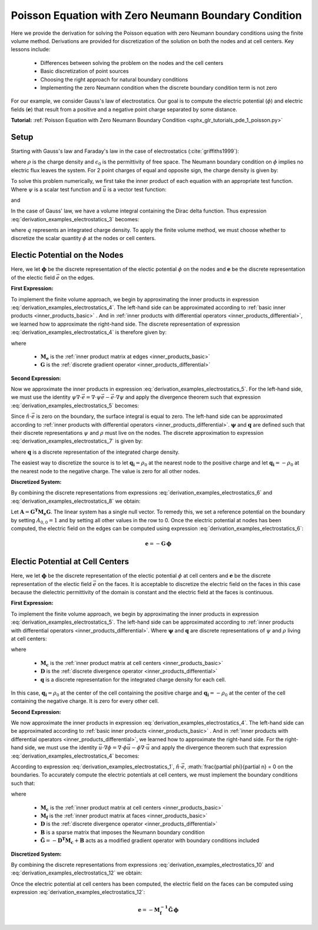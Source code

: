 .. _derivation_examples_poisson:

Poisson Equation with Zero Neumann Boundary Condition
*****************************************************

Here we provide the derivation for solving the Poisson equation with zero Neumann boundary conditions using the
finite volume method.
Derivations are provided for discretization of the solution on both the nodes and at cell centers.
Key lessons include:

	- Differences between solving the problem on the nodes and the cell centers
	- Basic discretization of point sources
	- Choosing the right approach for natural boundary conditions
	- Implementing the zero Neumann condition when the discrete boundary condition term is not zero

For our example, we consider Gauss's law of electrostatics.
Our goal is to compute the electric potential (:math:`\phi`) and electric fields (:math:`\boldsymbol{e}`) that result from
a positive and a negative point charge separated by some distance.

**Tutorial:** :ref:`Poisson Equation with Zero Neumann Boundary Condition <sphx_glr_tutorials_pde_1_poisson.py>`

Setup
-----

Starting with Gauss's law and Faraday's law in the case of electrostatics (:cite:`griffiths1999`):
    
.. math::
    &\nabla \cdot \vec{e} = \frac{\rho}{\epsilon_0} \\
    &\nabla \times \vec{e} = \boldsymbol{0} \;\;\; \Rightarrow \;\;\; \vec{e} = -\nabla \phi \\
    &\textrm{s.t.} \;\;\; \hat{n} \cdot \vec{e} \, \Big |_{\partial \Omega} = -\frac{\partial \phi}{\partial n} \, \Big |_{\partial \Omega} = 0
    :label: derivation_examples_electrostatics_1
    
where :math:`\rho` is the charge density and :math:`\epsilon_0` is the permittivity of free space.
The Neumann boundary condition on :math:`\phi` implies no electric flux leaves the system.
For 2 point charges of equal and opposite sign, the charge density is given by:

.. math::
    \rho = \rho_0 \big [ \delta ( \boldsymbol{r_+}) - \delta (\boldsymbol{r_-} ) \big ]
    :label: derivation_examples_electrostatics_2

To solve this problem numerically, we first
take the inner product of each equation with an appropriate test function.
Where :math:`\psi` is a scalar test function and :math:`\vec{u}` is a
vector test function:

.. math::
    \int_\Omega \psi (\nabla \cdot \vec{e}) \, dv = \frac{1}{\epsilon_0} \int_\Omega \psi \rho \, dv
    :label: derivation_examples_electrostatics_3

and

.. math::
    \int_\Omega \vec{u} \cdot \vec{e} \, dv = - \int_\Omega \vec{u} \cdot (\nabla \phi ) \, dv
    :label: derivation_examples_electrostatics_4


In the case of Gauss' law, we have a volume integral containing the Dirac delta function.
Thus expression :eq:`derivation_examples_electrostatics_3` becomes:

.. math::
    \int_\Omega \psi (\nabla \cdot \vec{e}) \, dv = \frac{1}{\epsilon_0} \psi \, q
    :label: derivation_examples_electrostatics_5

where :math:`q` represents an integrated charge density.
To apply the finite volume method, we must choose whether to discretize the scalar quantity :math:`\phi` at the nodes or cell centers.

Electic Potential on the Nodes
------------------------------

Here, we let :math:`\boldsymbol{\phi}` be the discrete representation of the electic potential :math:`\phi` on the nodes
and :math:`\boldsymbol{e}` be the discrete representation of the electic field :math:`\vec{e}` on the edges.

**First Expression:**

To implement the finite volume approach, we begin by approximating the inner products in expression :eq:`derivation_examples_electrostatics_4`.
The left-hand side can be approximated according to :ref:`basic inner products <inner_products_basic>` .
And in :ref:`inner products with differential operators <inner_products_differential>`, we learned how to approximate the right-hand side.
The discrete representation of expression :eq:`derivation_examples_electrostatics_4` is therefore given by:

.. math::
	\boldsymbol{u^T M_e \, e} = - \boldsymbol{u^T M_e G \, \phi}
	:label: derivation_examples_electrostatics_6

where

	- :math:`\boldsymbol{M_e}` is the :ref:`inner product matrix at edges <inner_products_basic>`
	- :math:`\boldsymbol{G}` is the :ref:`discrete gradient operator <inner_products_differential>`

**Second Expression:**

Now we approximate the inner products in expression :eq:`derivation_examples_electrostatics_5`.
For the left-hand side, we must use the identity :math:`\psi \nabla \cdot \vec{e} = \nabla \cdot \psi\vec{e} - \vec{e} \cdot \nabla \psi`
and apply the divergence theorem such that expression :eq:`derivation_examples_electrostatics_5` becomes:

.. math::
    - \int_\Omega \vec{e} \cdot \nabla \psi \, dv + \oint_{\partial \Omega} \psi (\hat{n} \cdot \vec{e}) \, da = \frac{1}{\epsilon_0} \psi \, q
    :label: derivation_examples_electrostatics_7

Since :math:`\hat{n} \cdot \vec{e}` is zero on the boundary, the surface integral is equal to zero.
The left-hand side can be approximated according to :ref:`inner products with differential operators <inner_products_differential>`.
:math:`\boldsymbol{\psi}` and :math:`\boldsymbol{q}` are defined such that their discrete representations :math:`\psi` and :math:`\rho`
must live on the nodes. The discrete approximation to expression :eq:`derivation_examples_electrostatics_7` is given by:

.. math::
	- \boldsymbol{\psi^T G^T M_e \, e} = \frac{1}{\epsilon_0} \boldsymbol{\psi^T q}
	:label: derivation_examples_electrostatics_8

where :math:`\boldsymbol{q}` is a discrete representation of the integrated charge density.

The easiest way to discretize the source is to let :math:`\boldsymbol{q_i}=\rho_0` at the nearest node to the positive charge and
let :math:`\boldsymbol{q_i}=-\rho_0` at the nearest node to the negative charge.
The value is zero for all other nodes.

**Discretized System:**

By combining the discrete representations from expressions :eq:`derivation_examples_electrostatics_6` and :eq:`derivation_examples_electrostatics_8`
we obtain:

.. math::
	\boldsymbol{G^T M_e G \, \phi} = \frac{1}{\epsilon_0} \boldsymbol{q}
	:label: derivation_examples_electrostatics_9

Let :math:`\boldsymbol{A} = \boldsymbol{G^T M_e G}`.
The linear system has a single null vector.
To remedy this, we set a reference potential on the boundary
by setting :math:`A_{0,0} = 1` and by setting all other values in the row to 0.
Once the electric potential at nodes has been computed, the electric field on the edges can be computed using expression :eq:`derivation_examples_electrostatics_6`:

.. math::
	\boldsymbol{e} = - \boldsymbol{G \, \phi}


Electic Potential at Cell Centers
---------------------------------

Here, we let :math:`\boldsymbol{\phi}` be the discrete representation of the electic potential :math:`\phi` at cell centers
and :math:`\boldsymbol{e}` be the discrete representation of the electic field :math:`\vec{e}` on the faces.
It is acceptable to discretize the electric field on the faces in this case because the dielectric permittivity of the domain
is constant and the electric field at the faces is continuous.

**First Expression:**

To implement the finite volume approach, we begin by approximating the inner products in expression :eq:`derivation_examples_electrostatics_5`.
The left-hand side can be approximated according to :ref:`inner products with differential operators <inner_products_differential>`.
Where :math:`\boldsymbol{\psi}` and :math:`\boldsymbol{q}` are discrete representations of :math:`\psi` and :math:`\rho` living at cell centers:

.. math::
    \boldsymbol{\psi^T M_c D e} = \frac{1}{\epsilon_0} \boldsymbol{\psi^T q}
    :label: derivation_examples_electrostatics_10

where

	- :math:`\boldsymbol{M_c}` is the :ref:`inner product matrix at cell centers <inner_products_basic>`
	- :math:`\boldsymbol{D}` is the :ref:`discrete divergence operator <inner_products_differential>`
	- :math:`\boldsymbol{q}` is a discrete representation for the integrated charge density for each cell.

In this case, :math:`\boldsymbol{q_i}=\rho_0` at the center of the cell containing the positive charge and
:math:`\boldsymbol{q_i}=-\rho_0` at the center of the cell containing the negative charge.
It is zero for every other cell.



**Second Expression:**

We now approximate the inner products in expression :eq:`derivation_examples_electrostatics_4`.
The left-hand side can be approximated according to :ref:`basic inner products <inner_products_basic>` .
And in :ref:`inner products with differential operators <inner_products_differential>`, we learned how to approximate the right-hand side.
For the right-hand side, we must use the identity :math:`\vec{u} \cdot \nabla \phi = \nabla \cdot \phi\vec{u} - \phi \nabla \cdot \vec{u}`
and apply the divergence theorem such that expression :eq:`derivation_examples_electrostatics_4` becomes:

.. math::
    \int_\Omega \vec{u} \cdot \vec{e} \, dv = \int_\Omega \phi \nabla \cdot \vec{u} \, dv - \oint_{\partial \Omega} \phi \hat{n} \cdot \vec{u} \, da
    :label: derivation_examples_electrostatics_11

According to expression :eq:`derivation_examples_electrostatics_1`, :math:`\hat{n} \cdot \vec{e}`,
:math:`\frac{\partial \phi}{\partial n} = 0 on the boundaries.
To accurately compute the electric potentials at cell centers, we must implement the boundary conditions such that:

.. math::
	\boldsymbol{u^T M_f \, e} = \boldsymbol{u^T D^T M_c \, \phi} - \boldsymbol{u^T B \, \phi} = - \boldsymbol{\tilde{G} \, \phi}
	:label: derivation_examples_electrostatics_12

where

	- :math:`\boldsymbol{M_c}` is the :ref:`inner product matrix at cell centers <inner_products_basic>`
	- :math:`\boldsymbol{M_f}` is the :ref:`inner product matrix at faces <inner_products_basic>`
	- :math:`\boldsymbol{D}` is the :ref:`discrete divergence operator <inner_products_differential>`
	- :math:`\boldsymbol{B}` is a sparse matrix that imposes the Neumann boundary condition
	- :math:`\boldsymbol{\tilde{G}} = - \boldsymbol{D^T M_c} + \boldsymbol{B}` acts as a modified gradient operator with boundary conditions included

**Discretized System:**

By combining the discrete representations from expressions :eq:`derivation_examples_electrostatics_10` and :eq:`derivation_examples_electrostatics_12`
we obtain:

.. math::
	- \boldsymbol{M_c D M_f^{-1} \tilde{G} \, \phi} = \frac{1}{\epsilon_0} \boldsymbol{q}
	:label: derivation_examples_electrostatics_13

Once the electric potential at cell centers has been computed, the electric field on the faces can be computed using expression :eq:`derivation_examples_electrostatics_12`:

.. math::
	\boldsymbol{e} = - \boldsymbol{M_f^{-1} \tilde{G} \, \phi}


